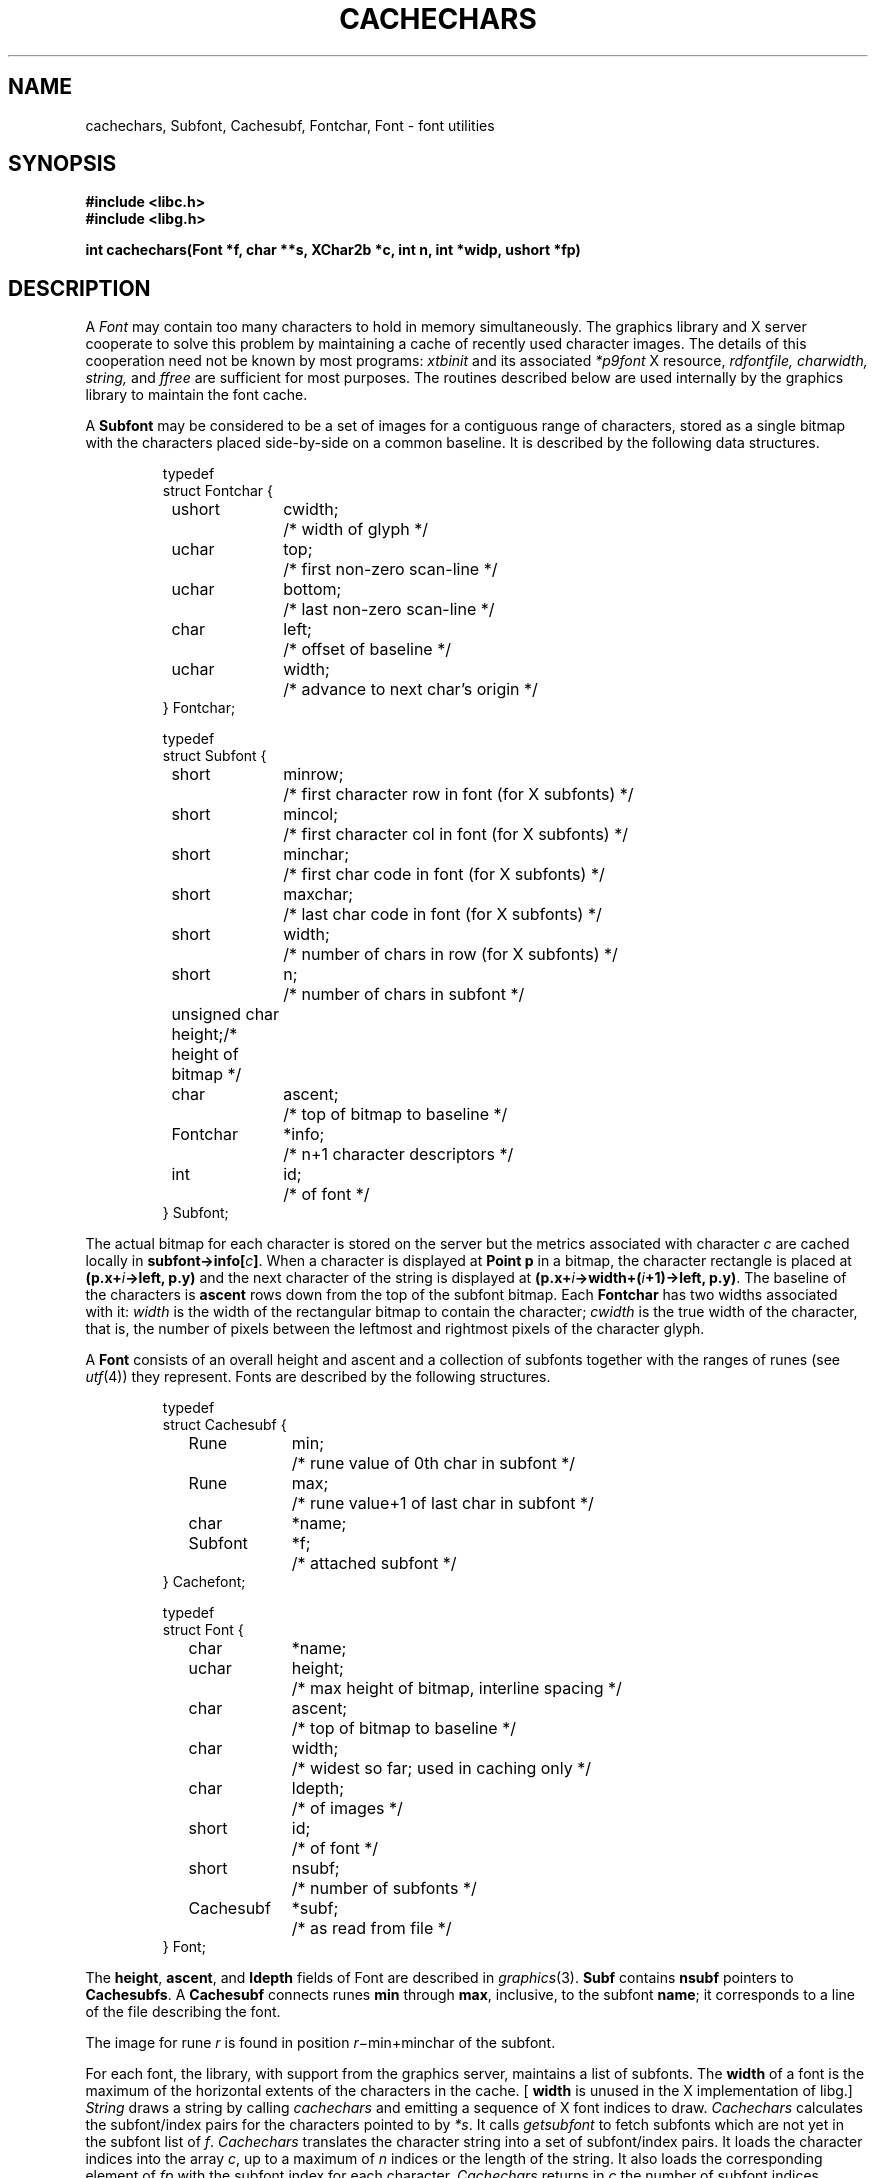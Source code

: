 .de F
.B
.if !"\\$1"" \&\\$1 \\$2 \\$3 \\$4 \\$5 \\$6
..
.de L
.B
.if !"\\$1"" \&\\$1 \\$2 \\$3 \\$4 \\$5 \\$6
..
.de FR
.BR "\\$1" "\\$2" "\\$3" "\\$4" "\\$5" "\\$6"
..
.de LR
.BR "\\$1" "\\$2" "\\$3" "\\$4" "\\$5" "\\$6"
..
.de CW
.ft B
..
.\" This is gross but it avoids relying on internal implementation details
.\" of the -man macros.
.de TF
.IP "" \w'\fB\\$1\ \ \fP'u
.PD0
..
.de EX
.CW
.nf
..
.de EE
.fi
..
.\" delete above this point if your system has F, L, FR, LR, CW and TF macros
.TH CACHECHARS 3G
.SH NAME
cachechars, Subfont, Cachesubf, Fontchar, Font  \- font utilities
.SH SYNOPSIS
.nf
.B
#include <libc.h>
.B
#include <libg.h>
.PP
.ta \w'\fLCacheinfo 'u
.PP
.B
int  cachechars(Font *f, char **s, XChar2b *c, int n, int *widp, ushort *fp)
.fi
.SH DESCRIPTION
A
.I Font
may contain too many characters to hold in memory
simultaneously.
The graphics library and X server
cooperate to solve this problem by maintaining a cache of recently used
character images.
The details of this cooperation need not be known by most programs:
.I xtbinit
and its associated
.I *p9font
X resource,
.I rdfontfile,
.I charwidth,
.I string,
and
.I ffree
are sufficient for most purposes.
The routines described below are used internally by the graphics library
to maintain the font cache.
.PP
A
.B Subfont
may be considered to be a set of images for a contiguous range of characters,
stored as a single bitmap
with the characters
placed side-by-side on a common baseline.
It is described by the following data structures.
.IP
.EX
.ta 6n +\w'Fontchar 'u +\w'bottom;   'u
typedef
struct Fontchar {
	ushort	cwidth;	/* width of glyph */
	uchar	top;	/* first non-zero scan-line */
	uchar	bottom;	/* last non-zero scan-line */
	char	left;	/* offset of baseline */
	uchar	width;	/* advance to next char's origin */
} Fontchar;

typedef
struct Subfont {
	short	minrow;	/* first character row in font (for X subfonts) */
	short	mincol;	/* first character col in font (for X subfonts) */
	short	minchar;	/* first char code in font (for X subfonts) */
	short	maxchar;	/* last char code in font (for X subfonts) */
	short	width;	/* number of chars in row (for X subfonts) */
	short	n;	/* number of chars in subfont */
	unsigned char height;	/* height of bitmap */
	char	ascent;	/* top of bitmap to baseline */
	Fontchar	*info;	/* n+1 character descriptors */
	int	id;	/* of font */
} Subfont;

.EE
.PP
The actual bitmap for each character is stored on the server
but the metrics associated with character
.I c
are cached locally in
.B
subfont->info[\fIc\fP]\fR.
When a character is displayed at
.B Point
.B p
in a bitmap,
the character rectangle is placed at
.BI (p.x+ i ->left,
.B p.y)
and the next character of the string is displayed at
.BI (p.x+ i ->width+( i +1)->left,
.BR p.y) .
The baseline of the characters is
.L ascent
rows down from the top of the subfont bitmap.
Each
.B Fontchar
has two widths associated with it:
.I width
is the width of the rectangular bitmap
to contain the character;
.I cwidth
is the true width of the character, that is,
the number of pixels between the leftmost and
rightmost pixels of the character glyph.
.PP
A
.B Font
consists of an overall height and ascent
and a collection of subfonts together with the ranges of runes (see
.IR utf (4))
they represent.
Fonts are described by the following structures.
.IP
.EX
.ta 6n +\w'Cachesubf 'u +\w'height;   'u
typedef
struct Cachesubf {
	Rune	min;	/* rune value of 0th char in subfont */
	Rune	max;	/* rune value+1 of last char in subfont */
	char	*name;
	Subfont	*f;	/* attached subfont */
} Cachefont;

typedef
struct Font {
	char	*name;
	uchar	height;	/* max height of bitmap, interline spacing */
	char	ascent;	/* top of bitmap to baseline */
	char	width;	/* widest so far; used in caching only */	
	char	ldepth;	/* of images */
	short	id;	/* of font */
	short	nsubf;	/* number of subfonts */
	Cachesubf	*subf;	/* as read from file */
} Font;
.EE
.PP
The
.LR height ,
.LR ascent ,
and
.L ldepth
fields of Font are described in
.IR graphics (3).
.L Subf
contains
.L nsubf
pointers to
.BR Cachesubfs .
A
.B Cachesubf
connects runes
.L min
through
.LR max ,
inclusive, to the subfont
.LR name ;
it corresponds to a line of the file describing the font.
.PP
The image for rune
.I r
is found in position \fIr\fR\(mi\fLmin\fR\(pl\fLminchar\fR of the subfont.
.PP
For each font, the library, with support from the
graphics server,
maintains a list of
subfonts.
The
.L width
of a font is the maximum of the horizontal extents of the characters
in the cache.  [
.L width 
is unused in the X implementation of libg.]
.I String
draws a string by calling
.I cachechars
and emitting a sequence of
X font indices to draw.
.I Cachechars
calculates the subfont/index pairs for the characters pointed to by
.IR *s .
It calls
.I getsubfont
to fetch subfonts which are not yet in the subfont list of
.IR f .
.I Cachechars
translates the character string into a set of subfont/index pairs.
It loads the character indices into the array
.IR c ,
up to a maximum of
.I n
indices or the length of the string.
It also loads the corresponding element of
.I fp
with the subfont index for each character.
.I Cachechars
returns in
.I c
the number of subfont indices emitted,
updates
.I *s
to point to the next character to be processed, and sets
.I *widp
to the total width of the characters processed.
.I Cachechars
may return before the end of the string if it cannot
proceed.
It can return zero if it is unable to make progress because
a character code does not covered by any subfont range.
.SH SEE ALSO
.IR graphics (3),
.IR balloc (3),
.IR bitblt (3),
.IR font (4).
.SH DIAGNOSTICS
All of the functions use the graphics error function (see
.IR graphics (3)).
